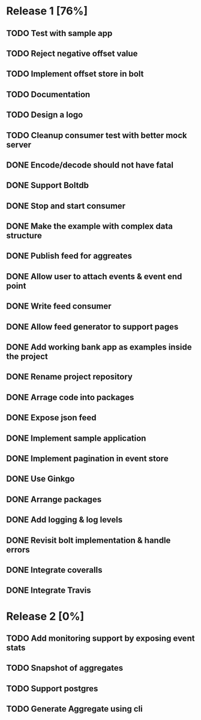 * Release 1 [76%]
** TODO Test with sample app
** TODO Reject negative offset value
** TODO Implement offset store in bolt
** TODO Documentation
** TODO Design a logo
** TODO Cleanup consumer test with better mock server
** DONE Encode/decode should not have fatal
** DONE Support Boltdb
** DONE Stop and start consumer
** DONE Make the example with complex data structure
** DONE Publish feed for aggreates
** DONE Allow user to attach events & event end point
** DONE Write feed consumer
** DONE Allow feed generator to support pages
** DONE Add working bank app as examples inside the project
** DONE Rename project repository
** DONE Arrage code into packages
** DONE Expose json feed
** DONE Implement sample application
** DONE Implement pagination in event store
** DONE Use Ginkgo
** DONE Arrange packages
** DONE Add logging & log levels
** DONE Revisit bolt implementation & handle errors
** DONE Integrate coveralls
** DONE Integrate Travis

* Release 2 [0%]
** TODO Add monitoring support by exposing event stats
** TODO Snapshot of aggregates
** TODO Support postgres
** TODO Generate Aggregate using cli
